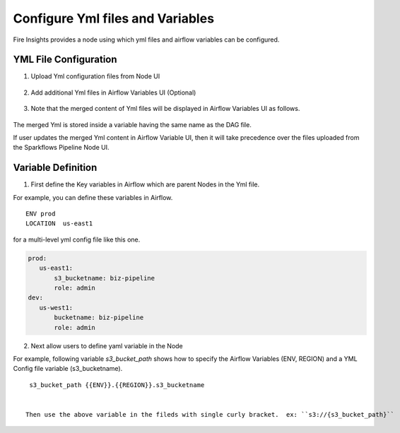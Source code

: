 Configure Yml files and Variables
==================================


Fire Insights provides a node using which yml files and airflow variables can be configured.

YML File Configuration
----------------------

1. Upload Yml configuration files from Node UI

.. figure:: ../../_assets/user-guide/pipeline/pipeline_upload_config_files.PNG
   :alt: Upload Yml Config files in Node
   :width: 30%

2. Add additional Yml files in Airflow Variables UI (Optional)

.. figure:: ../../_assets/user-guide/pipeline/pipeline_define_config_yml_in_airflow.PNG
   :alt: Specify Yml Content in Airflow Variable UI
   :width: 30%

3. Note that the merged content of Yml files will be displayed in Airflow Variables UI as follows.

.. figure:: ../../_assets/user-guide/pipeline/pipeline_merged_yml_in_airflow.PNG
   :alt: Update Merged Yml Content in Airflow Variable UI
   :width: 30%

The merged Yml is stored inside a variable having the same name as the DAG file.

If user updates the merged Yml content in Airflow Variable UI, then it will take precedence over the files uploaded from the Sparkflows Pipeline Node UI.

Variable Definition
-----------------------

1. First define the Key variables in Airflow which are parent Nodes in the Yml file.

For example, you can define these variables in Airflow.
::
    ENV prod
    LOCATION  us-east1

for a multi-level yml config file like this one.

.. code-block:: bash

    prod:
       us-east1:
           s3_bucketname: biz-pipeline
           role: admin
    dev:
       us-west1:
           bucketname: biz-pipeline
           role: admin
 
.. figure:: ../../_assets/user-guide/pipeline/pipeline_define_config_yml_in_airflow.PNG
   :alt: Specify Variables in Airflow
   :width: 30%

2. Next allow users to define yaml variable in the Node

For example, following variable `s3_bucket_path` shows how to specify the Airflow Variables (ENV, REGION)
and a YML Config file variable (s3_bucketname).
::
    s3_bucket_path {{ENV}}.{{REGION}}.s3_bucketname


   Then use the above variable in the fileds with single curly bracket.  ex: ``s3://{s3_bucket_path}``
   
   
.. figure:: ../../_assets/user-guide/pipeline/pipeline_define_node_variable.PNG
   :alt: Specify Variables in Airflow
   :width: 30%


